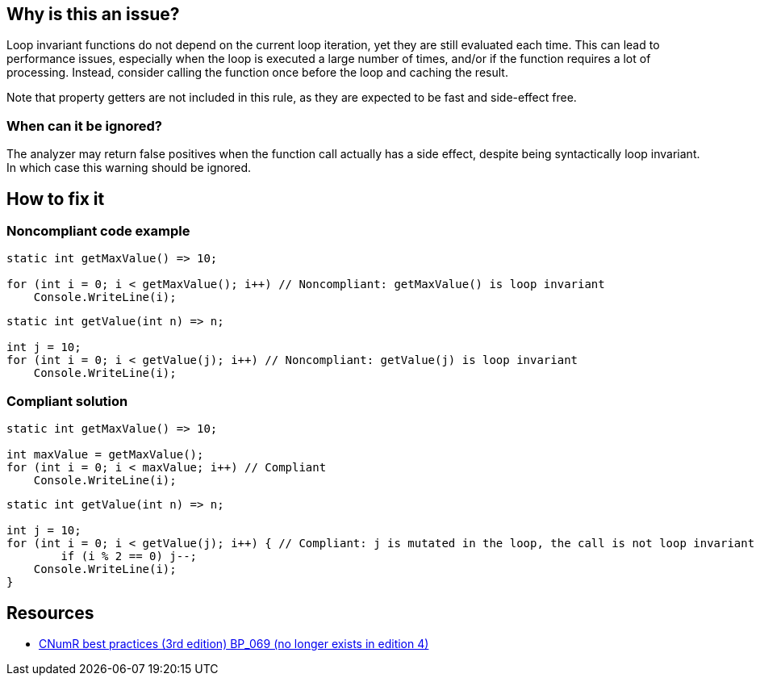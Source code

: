 :!sectids:

== Why is this an issue?

Loop invariant functions do not depend on the current loop iteration, yet they are still evaluated each time.
This can lead to performance issues, especially when the loop is executed a large number of times, and/or if the function requires a lot of processing.
Instead, consider calling the function once before the loop and caching the result.

Note that property getters are not included in this rule, as they are expected to be fast and side-effect free.

=== When can it be ignored?

The analyzer may return false positives when the function call actually has a side effect, despite being syntactically loop invariant. In which case this warning should be ignored.

== How to fix it
=== Noncompliant code example

[source, cs]
----
static int getMaxValue() => 10;

for (int i = 0; i < getMaxValue(); i++) // Noncompliant: getMaxValue() is loop invariant
    Console.WriteLine(i);
----

[source, cs]
----
static int getValue(int n) => n;

int j = 10;
for (int i = 0; i < getValue(j); i++) // Noncompliant: getValue(j) is loop invariant
    Console.WriteLine(i);
----

=== Compliant solution

[source, cs]
----
static int getMaxValue() => 10;

int maxValue = getMaxValue();
for (int i = 0; i < maxValue; i++) // Compliant
    Console.WriteLine(i);
----

[source, cs]
----
static int getValue(int n) => n;

int j = 10;
for (int i = 0; i < getValue(j); i++) { // Compliant: j is mutated in the loop, the call is not loop invariant
	if (i % 2 == 0) j--;
    Console.WriteLine(i);
}
----

== Resources

- https://www.greenit.fr/2019/05/07/ecoconception-web-les-115-bonnes-pratiques-3eme-edition/[CNumR best practices (3rd edition) BP_069 (no longer exists in edition 4)]

